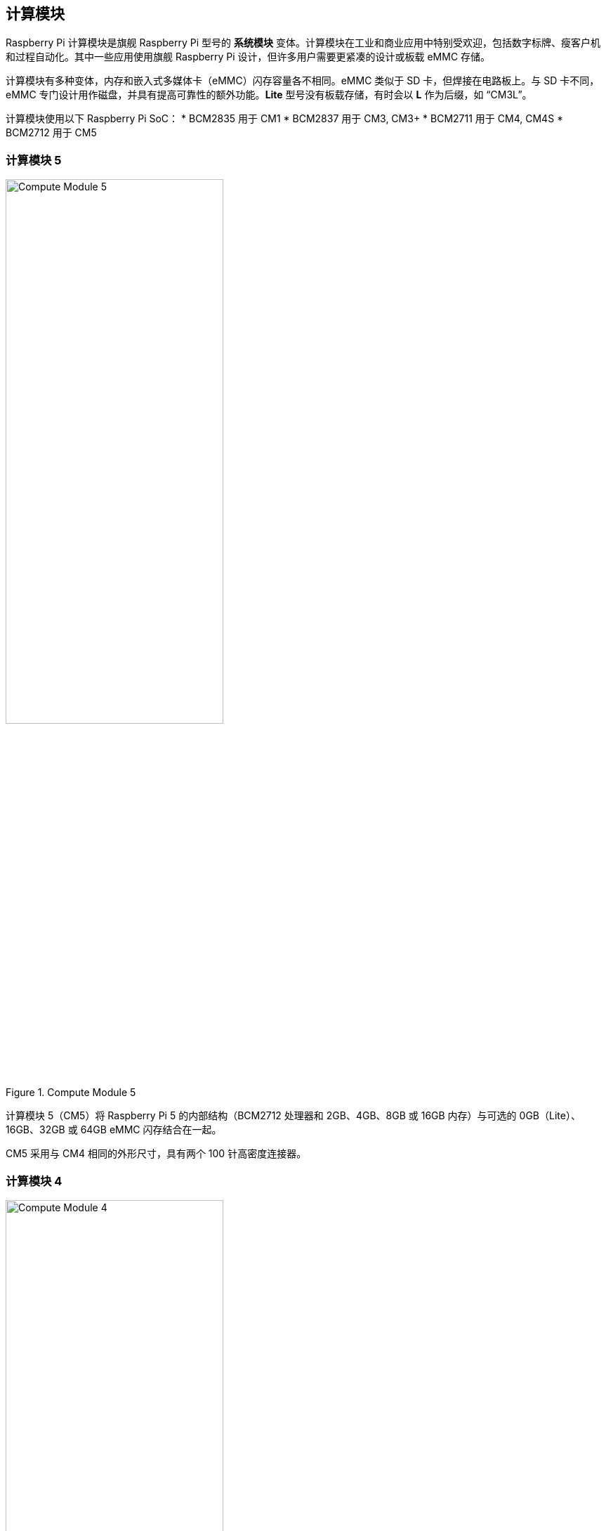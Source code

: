 == 计算模块

Raspberry Pi 计算模块是旗舰 Raspberry Pi 型号的 **系统模块** 变体。计算模块在工业和商业应用中特别受欢迎，包括数字标牌、瘦客户机和过程自动化。其中一些应用使用旗舰 Raspberry Pi 设计，但许多用户需要更紧凑的设计或板载 eMMC 存储。

计算模块有多种变体，内存和嵌入式多媒体卡（eMMC）闪存容量各不相同。eMMC 类似于 SD 卡，但焊接在电路板上。与 SD 卡不同，eMMC 专门设计用作磁盘，并具有提高可靠性的额外功能。**Lite** 型号没有板载存储，有时会以 **L** 作为后缀，如 “CM3L”。

计算模块使用以下 Raspberry Pi SoC：
* BCM2835 用于 CM1
* BCM2837 用于 CM3, CM3+
* BCM2711 用于 CM4, CM4S
* BCM2712 用于 CM5

=== 计算模块 5

.Compute Module 5
image::images/cm5.png[alt="Compute Module 5", width="60%"]

计算模块 5（CM5）将 Raspberry Pi 5 的内部结构（BCM2712 处理器和 2GB、4GB、8GB 或 16GB 内存）与可选的 0GB（Lite）、16GB、32GB 或 64GB eMMC 闪存结合在一起。

CM5 采用与 CM4 相同的外形尺寸，具有两个 100 针高密度连接器。

=== 计算模块 4

.Compute Module 4
image::images/cm4.jpg[alt="Compute Module 4", width="60%"]

计算模块 4（CM4）包含 Raspberry Pi 4 的内部元件（BCM2711 处理器和 1GB、2GB、4GB 或 8GB 内存），以及可选的 0GB（Lite）、8GB、16GB 或 32GB eMMC 闪存。

与 CM1、CM3 和 CM3+ 不同，CM4 不使用 DDR2 SO-DIMM 外形。相反，CM4 使用两个 100 针高密度连接器，物理尺寸更小。
这一变化有助于增加以下接口：


* 额外的第二个 HDMI 端口
* PCIe
* 以太网

以前的外形无法支持这些接口。

=== 计算模块 4S

.Compute Module 4S
image::images/cm4s.jpg[alt="Compute Module 4S", width="60%"]

计算模块 4S（CM4S）包含 Raspberry Pi 4 的内部元件（BCM2711 处理器和 1GB、2GB、4GB 或 8GB 内存），以及可选的 0GB（Lite）、8GB、16GB 或 32GB eMMC 闪存。与 CM4 不同，CM4S 采用与 CM1、CM3 和 CM3+ 相同的 DDR2 SO-DIMM 外形。

[[compute-module-3-plus]]
=== 计算模块 3+

.Compute Module 3+
image::images/cm3-plus.jpg[alt="Compute Module 3+", width="60%"]

计算模块 3+ (CM3+) 包含 Raspberry Pi 3 Model B+ 的内部组件（BCM2837 处理器和 1GB 内存），以及可选的 0GB（Lite）、8GB、16GB 或 32GB eMMC 闪存。

=== 计算模块 3

.Compute Module 3
image::images/cm3.jpg[alt="Compute Module 3", width="60%"]

计算模块 3（CM3）包含 Raspberry Pi 3 的内部元件（BCM2837 处理器和 1GB 内存），以及可选的 4GB eMMC 闪存。

=== 计算模块 1

.Compute Module 1
image::images/cm1.jpg[alt="Compute Module 1", width="60%"]

计算模块 1（CM1）包含 Raspberry Pi 的内部元件（BCM2835 处理器和 512MB 内存）以及可选的 4GB eMMC 闪存。

== IO Boards

Raspberry Pi IO 板提供了一种将单个计算模块连接到各种 I/O（输入/输出）接口的方法。从本质上讲，计算模块很小。因此，它们缺少端口和连接器。IO 板提供了一种将计算模块连接到各种外设的方法。

IO 板是用于开发的评估板；在生产中，您应该使用更小的、可能是定制的板，只提供您的使用情况所需的端口和外设。

Raspberry Pi IO 板提供以下功能：

* 为模块供电
* 将 GPIO 连接到引脚接头
* 将摄像头和显示器接口连接至 FFC 连接器
* 将 HDMI 连接到 HDMI 端口
* 将 USB 连接到 USB 端口
* 将活动监控连接到 LED
* 通过 USB 对 eMMC 进行编程
* 将 PCIe 连接到用于物理连接存储设备或外设的连接器

IO 板是用于开发或个人使用的突破板；在生产中，您应该使用更小的、可能是定制的板，只提供使用情况所需的端口和外设。

=== Compute Module 5 IO Board

.Compute Module 5 IO Board
image::images/cm5io.png[alt="Compute Module 5 IO Board", width="60%"]

计算模块 5 IO 板提供以下接口：

* 带 40 引脚 GPIO 连接器的 HAT 基底面
* PoE 接口
* 2× HDMI 端口
* 2× USB 3.0 端口
* 千兆以太网 RJ45，支持 PoE
* M.2 M key PCIe 插槽，与 2230、2242、2260 和 2280 外形兼容
* microSD 卡插槽（仅用于无 eMMC 的 Lite 机型；其他机型忽略该插槽）
* 2× MIPI DSI/CSI-2 显示器/摄像头组合 FPC 连接器（22 针 0.5 毫米间距电缆）
* 带电池插座的实时时钟
* 四针 JST-SH PWM 风扇连接器
* USB-C 电源采用与 Raspberry Pi 5 相同的标准（5V、5A (25W) 或 5V、3A (15W)，外设限制为 600mA）
* 跳线可禁用 eMMC 启动、EEPROM 写入和 USB OTG 连接等功能

=== Compute Module 4 IO Board

.Compute Module 4 IO Board
image::images/cm4io.jpg[alt="Compute Module 4 IO Board", width="60%"]

计算模块 4 IO 板提供以下接口：

* 2× HDMI 端口
* 2 个 USB 2.0 端口
* 千兆以太网 RJ45，支持 PoE
* microSD 卡插槽（仅用于不带 eMMC 的 Lite 机型；其他机型忽略该插槽）
* PCIe Gen 2 接口
* 微型 USB 上游端口
* 2× MIPI DSI 显示器 FPC 连接器（22 针 0.5 毫米间距电缆）
* 2× MIPI CSI-2 摄像头 FPC 连接器（22 针 0.5 毫米间距电缆）
* 带电池插座的实时时钟
* 通过圆形插孔输入 12V（如果未使用 PCIe，则最高支持 26V） * 2× MIPI CSI-2 摄像头 FPC 连接器(22 针 0.5 毫米间距电缆)

=== Compute Module IO Board

.Compute Module IO Board
image::images/cmio.jpg[alt="Compute Module IO Board", width="60%"]

计算模块 IO 板提供以下接口：

* 120 个 GPIO 引脚
* 1x HDMI 端口
* 1x USB-A 端口
* 2× MIPI DSI 显示器 FPC 连接器（22 针 0.5 毫米间距电缆）
* 2× MIPI CSI-2 摄像头 FPC 连接器（22 针 0.5 毫米间距电缆）

计算模块 IO 板有两个版本： 版本 1 和版本 3。版本 1 仅与 CM1 兼容。版本 3 与 CM1、CM3、CM3+ 和 CM4S 兼容。计算模块 IO 板第 3 版有时简称为 CMIO3。

计算模块 IO 板版本 3 增加了一个 microSD 卡插槽，这在计算模块 IO 板版本 1 中是没有的。

=== IO Board compatibility

并非所有计算模块 IO 板都能与所有计算模块型号配合使用。下表显示了哪些计算模块可与哪个 IO 板配合使用：

[cols="1,1"]
|===
| IO Board | Compatible Compute Modules

| Compute Module IO Board Version 1 (CMIO)/(CMIO1)
a|
* CM1
| Compute Module IO Board Version 3 (CMIO)/(CMIO3)
a|
* CM1
* CM3
* CM3+
* CM4S
| Compute Module 4 IO Board (CM4IO)
a|
* CM4
* CM5 (with reduced functionality)
| Compute Module 5 IO Board (CM5IO)
a|
* CM5
* CM4 (with reduced functionality)
|===

== CM5 配件

=== IO Case

Compute Module 5 IO Case可为 CM5IO 板提供物理保护。

.Compute Module 5 IO Board Case
image::images/cm5io-case.png[alt="Compute Module 5 IO Board Case", width="60%"]

外壳为 CM5IO 板上所有面向外部的端口和 LED 提供了开口，并为 Raspberry Pi 天线套件提供了一个连接点。

.Compute Module 5 IO Board Case ports
image::images/cm5io-case-front.png[alt="the port selection on the Compute Module 5 IO Board Case", width="60%"]

要在机箱内安装 CM5IO 电路板，请将电路板放置在机箱底部，对齐电路板两角略微内嵌的四个安装点。将四颗螺丝拧入安装点。注意不要过度拧紧螺丝。

要使用机箱风扇，请将风扇电缆连接至主板上的风扇 (J14) 端口。

关闭机箱时，将机箱上部放在机箱下部的顶部。面对机箱正面（有端口通过孔），仔细对齐机箱左右两侧的螺丝孔和机箱背面的电源按钮。将四颗螺丝拧紧到螺丝孔中。注意不要过度拧紧螺丝。

TIP: 机箱已预装风扇。要在计算模块上安装被动散热器后关闭机箱，请卸下风扇。要卸下风扇，请从机箱顶部底部卸下位于风扇四角的四颗螺丝。

.CM5 Case physical specification
image::images/cm5-case-physical.png[alt="CM5 Case physical specification", width="80%"]

=== 天线

Raspberry Pi 天线套件提供经过认证的外置天线，可增强 CM4 或 CM5 的无线接收能力。

.CM4 and CM5 Antenna
image::images/cm4-cm5-antenna.jpg[alt="The Antenna, connected to CM4", width="60%"]

要将天线安装到计算模块和机箱上，请完成以下步骤：

. 将电缆上的 https://en.wikipedia.org/wiki/Hirose_U.FL [U.FL 连接器] 连接到计算模块上的 U.FL 兼容连接器。
. 将齿形垫圈固定在电缆末端的公 SMA 连接器上，然后将 SMA 连接器朝外插入机壳的孔中。
. 用固定六角螺母和垫圈将 SMA 连接器固定到位。
. 将天线上的母 SMA 连接器拧紧到公 SMA 连接器上。
. 将天线旋转 90°，调整到最终位置。

.CM4 and CM5 Antenna assembly diagram
image::images/cm4-cm5-antenna-assembly.svg[alt="CM4 and CM5 antenna assembly diagram", width="60%"]

要将天线与计算模块一起使用，请在 xref:../computers/config_txt.adoc[`/boot/firmware/config.txt`] 中添加 “dtoverlay” 配置。在 `config.txt` 末尾添加以下一行：

[source,ini]
----
dtparam=ant2
----

.CM4 and CM5 Antenna physical specification
image::images/cm4-cm5-antenna-physical.png[alt="CM4 and CM5 antenna physical specification", width="80%"]

=== 散热器

CM5 散热器可帮助 CM5 散热，提高 CPU 性能、寿命和耐用性。

.CM5 Cooler
image::images/cm5-cooler.jpg[alt="CM5 Cooler", width="60%"]

要将冷却器安装到 CM5 上，请将冷却器底部的导热硅胶粘贴到 CM5 顶部。将散热器上的切口与天线 https://en.wikipedia.org/wiki/Hirose_U.FL [U.FL 连接器] 对准。可选择在每个角落的安装点拧上螺丝，以固定冷却器。如果省略螺丝，散热器与计算模块之间的粘合度将会随着时间、使用而提高。

.CM5 Cooler physical specification
image::images/cm5-cooler-physical.png[alt="CM5 Cooler physical specification", width="80%"]

NOTE: 需要将风扇从 CM5IO 机箱上取下，才能在 CM5IO 机箱安装CM5 散热器。
